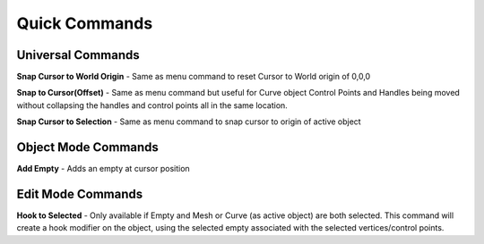 Quick Commands
--------------

Universal Commands
==================

**Snap Cursor to World Origin** - Same as menu command to reset Cursor to World origin of 0,0,0

.. image:: .gif

**Snap to Cursor(Offset)** - Same as menu command but useful for Curve object Control Points and Handles
being moved without collapsing the handles and control points all in the same location.

**Snap Cursor to Selection** - Same as menu command to snap cursor to origin of active object

Object Mode Commands
====================

**Add Empty** - Adds an empty at cursor position

Edit Mode Commands
==================

**Hook to Selected** - Only available if Empty and Mesh or Curve (as active object) are both selected.  
This command will create a hook modifier on the object, using the selected empty associated with the 
selected vertices/control points.  
